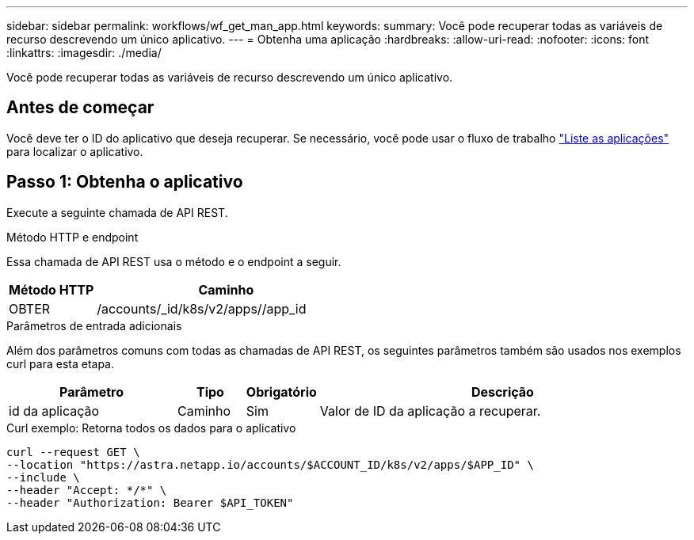 ---
sidebar: sidebar 
permalink: workflows/wf_get_man_app.html 
keywords:  
summary: Você pode recuperar todas as variáveis de recurso descrevendo um único aplicativo. 
---
= Obtenha uma aplicação
:hardbreaks:
:allow-uri-read: 
:nofooter: 
:icons: font
:linkattrs: 
:imagesdir: ./media/


[role="lead"]
Você pode recuperar todas as variáveis de recurso descrevendo um único aplicativo.



== Antes de começar

Você deve ter o ID do aplicativo que deseja recuperar. Se necessário, você pode usar o fluxo de trabalho link:wf_list_man_apps.html["Liste as aplicações"] para localizar o aplicativo.



== Passo 1: Obtenha o aplicativo

Execute a seguinte chamada de API REST.

.Método HTTP e endpoint
Essa chamada de API REST usa o método e o endpoint a seguir.

[cols="25,75"]
|===
| Método HTTP | Caminho 


| OBTER | /accounts/_id/k8s/v2/apps//app_id 
|===
.Parâmetros de entrada adicionais
Além dos parâmetros comuns com todas as chamadas de API REST, os seguintes parâmetros também são usados nos exemplos curl para esta etapa.

[cols="25,10,10,55"]
|===
| Parâmetro | Tipo | Obrigatório | Descrição 


| id da aplicação | Caminho | Sim | Valor de ID da aplicação a recuperar. 
|===
.Curl exemplo: Retorna todos os dados para o aplicativo
[source, curl]
----
curl --request GET \
--location "https://astra.netapp.io/accounts/$ACCOUNT_ID/k8s/v2/apps/$APP_ID" \
--include \
--header "Accept: */*" \
--header "Authorization: Bearer $API_TOKEN"
----